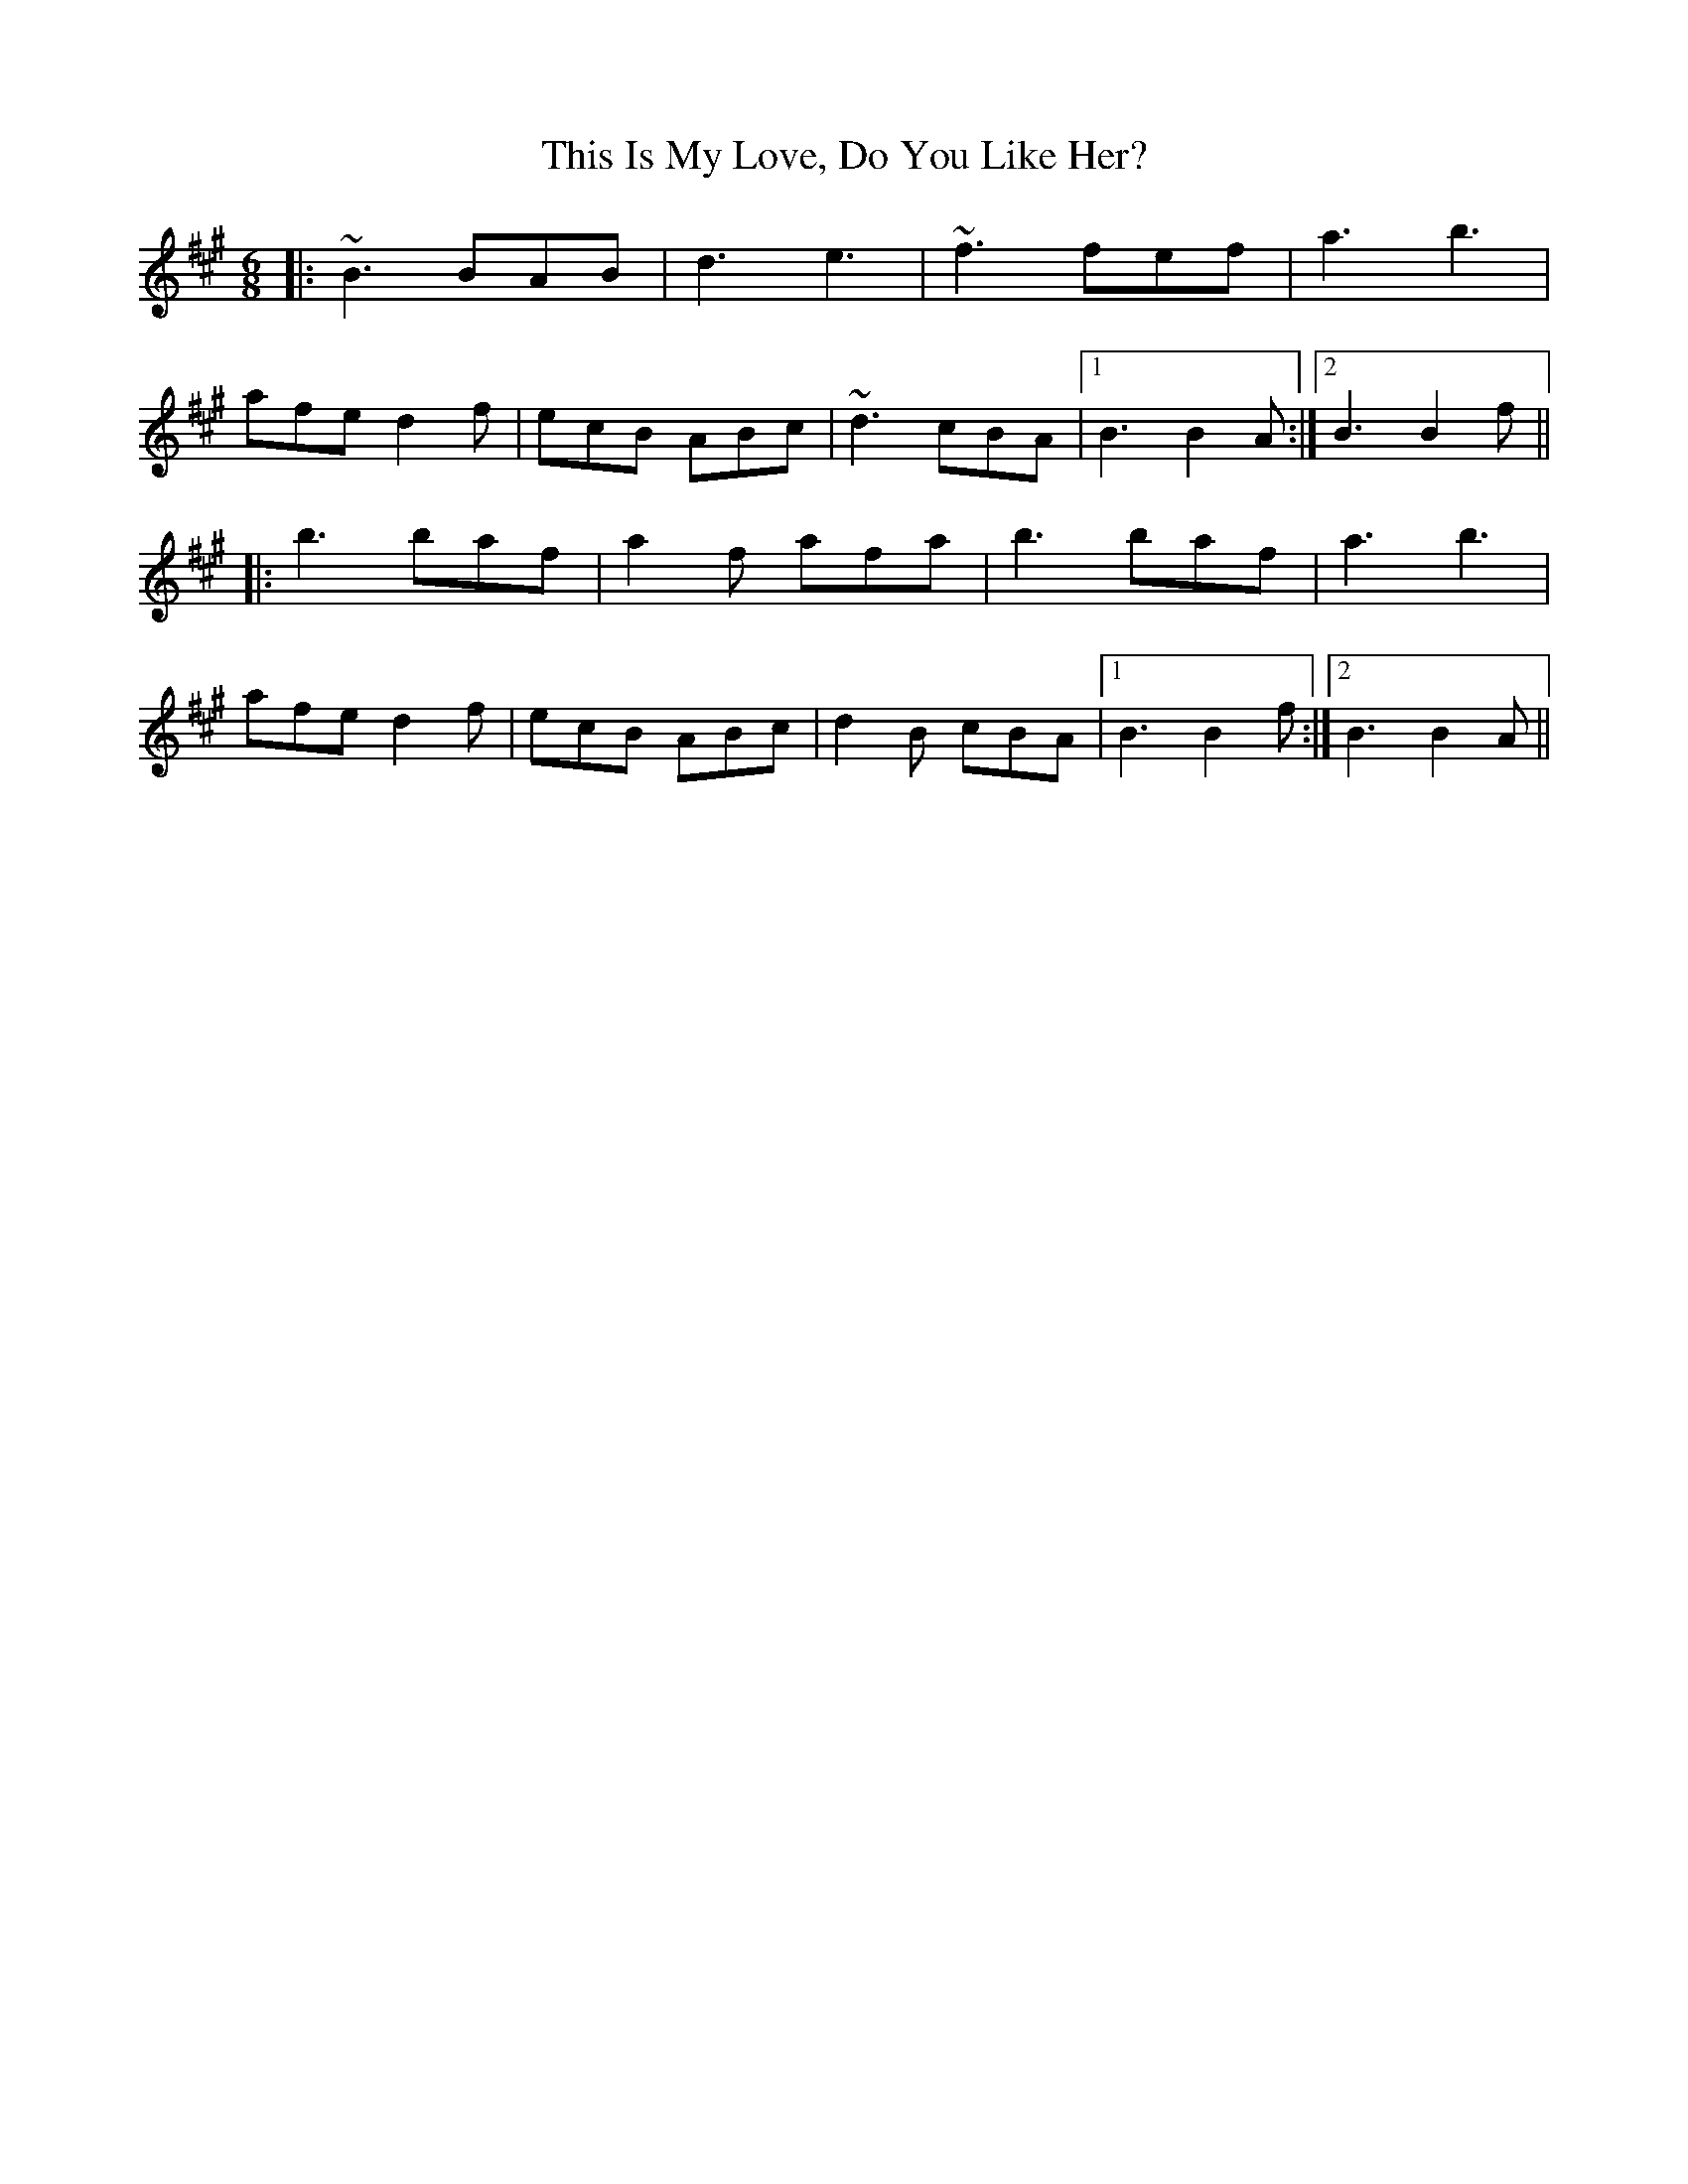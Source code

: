 X: 39882
T: This Is My Love, Do You Like Her?
R: jig
M: 6/8
K: Bdorian
|:~B3 BAB|d3 e3|~f3 fef|a3 b3|
afe d2f|ecB ABc|~d3 cBA|1 B3 B2A:|2 B3 B2f||
|:b3 baf|a2f afa|b3 baf|a3 b3|
afe d2f|ecB ABc|d2B cBA|1 B3 B2f:|2 B3 B2A||

